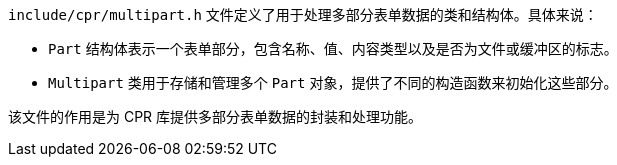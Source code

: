 `include/cpr/multipart.h` 文件定义了用于处理多部分表单数据的类和结构体。具体来说：

- `Part` 结构体表示一个表单部分，包含名称、值、内容类型以及是否为文件或缓冲区的标志。
- `Multipart` 类用于存储和管理多个 `Part` 对象，提供了不同的构造函数来初始化这些部分。

该文件的作用是为 CPR 库提供多部分表单数据的封装和处理功能。